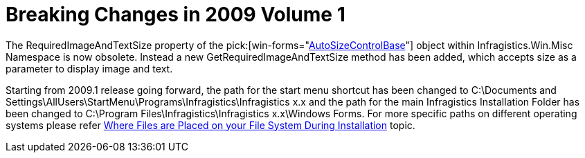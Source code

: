 ﻿////

|metadata|
{
    "name": "win-breaking-changes-in-2009-volume-1",
    "controlName": [],
    "tags": ["Known Issues"],
    "guid": "{91F15178-6CA6-47B6-8BD0-DA684A27212F}",  
    "buildFlags": [],
    "createdOn": "2009-04-03T11:24:13Z"
}
|metadata|
////

= Breaking Changes in 2009 Volume 1

The RequiredImageAndTextSize property of the  pick:[win-forms="link:{ApiPlatform}win.misc{ApiVersion}~infragistics.win.misc.autosizecontrolbase.html[AutoSizeControlBase]"]  object within Infragistics.Win.Misc Namespace is now obsolete. Instead a new GetRequiredImageAndTextSize method has been added, which accepts size as a parameter to display image and text.

Starting from 2009.1 release going forward, the path for the start menu shortcut has been changed to C:\Documents and Settings\AllUsers\StartMenu\Programs\Infragistics\Infragistics x.x and the path for the main Infragistics Installation Folder has been changed to C:\Program Files\Infragistics\Infragistics x.x\Windows Forms. For more specific paths on different operating systems please refer link:getting-started-where-files-are-placed-on-your-file-system-during-installation.html[Where Files are Placed on your File System During Installation] topic.